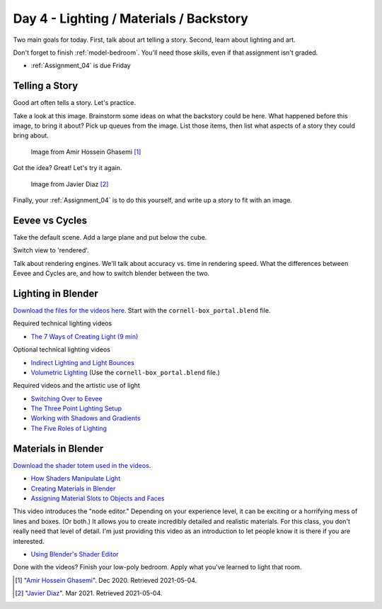Day 4 - Lighting / Materials / Backstory
========================================

Two main goals for today. First, talk about art telling a story. Second,
learn about lighting and art.

Don't forget to finish :ref:`model-bedroom`. You'll need those skills, even
if that assignment isn't graded.

* :ref:`Assignment_04` is due Friday

Telling a Story
---------------

Good art often tells a story. Let's practice.

Take a look at this image.
Brainstorm some ideas on what the backstory could be here. What happened
before this image, to bring it about? Pick up queues from the image. List those
items, then list what aspects of a story they could bring about.


.. figure:: image_1.jpg
   :width: 80%

   Image from Amir Hossein Ghasemi [#f2]_

Got the idea? Great! Let's try it again.

.. figure:: image_2.jpg
   :width: 80%

   Image from Javier Diaz [#f3]_

Finally, your :ref:`Assignment_04` is to do this yourself, and write up a story
to fit with an image.

Eevee vs Cycles
---------------

Take the default scene. Add a large plane and put below the cube.

Switch view to 'rendered'.

Talk about rendering engines. We'll talk about accuracy vs.
time in rendering speed. What the differences between Eevee and Cycles are,
and how to switch blender between the two.


Lighting in Blender
-------------------

`Download the files for the videos here <../../_static/fundamentals-of-lighting_source-files.zip>`_.
Start with the ``cornell-box_portal.blend`` file.

Required technical lighting videos

* `The 7 Ways of Creating Light (9 min) <https://simpsoncollege.hosted.panopto.com/Panopto/Pages/Viewer.aspx?id=f8800b99-6300-45b6-98a6-ad1e016b1ca4>`_

Optional technical lighting videos

* `Indirect Lighting and Light Bounces <https://simpsoncollege.hosted.panopto.com/Panopto/Pages/Viewer.aspx?id=aa3de153-4cef-4ca2-8cd7-ad1e016b1c24>`_
* `Volumetric Lighting <https://simpsoncollege.hosted.panopto.com/Panopto/Pages/Viewer.aspx?id=0c8eabf0-a1ac-47c7-aa86-ad1e016b268c>`_ (Use the ``cornell-box_portal.blend`` file.)

Required videos and the artistic use of light

* `Switching Over to Eevee <https://simpsoncollege.hosted.panopto.com/Panopto/Pages/Viewer.aspx?id=baf4e08b-8109-49fc-8d9b-ad1e016b1c54>`_


* `The Three Point Lighting Setup <https://simpsoncollege.hosted.panopto.com/Panopto/Pages/Viewer.aspx?id=6d34c2d9-23c1-4efa-adf0-ad1e016b2165>`_
* `Working with Shadows and Gradients <https://simpsoncollege.hosted.panopto.com/Panopto/Pages/Viewer.aspx?id=3c5b898f-696d-4f1b-aba4-ad1e016b379f>`_
* `The Five Roles of Lighting <https://simpsoncollege.hosted.panopto.com/Panopto/Pages/Viewer.aspx?id=78c442e1-a596-437d-bed3-ad1e016b1c72>`_

Materials in Blender
--------------------

`Download the shader totem used in the videos <../../_static/shader_totem.zip>`_.

* `How Shaders Manipulate Light <https://simpsoncollege.hosted.panopto.com/Panopto/Pages/Viewer.aspx?id=b2e81a09-e889-42fc-b8d1-ad1f0011cc2f>`_
* `Creating Materials in Blender <https://simpsoncollege.hosted.panopto.com/Panopto/Pages/Viewer.aspx?id=bc9ef6fc-ef8c-4896-86d9-ad1f0011bf6d>`_
* `Assigning Material Slots to Objects and Faces <https://simpsoncollege.hosted.panopto.com/Panopto/Pages/Viewer.aspx?id=bbb04577-350a-4649-9b4e-ad1f0011bf3d>`_

This video introduces the "node editor." Depending on your experience level, it
can be exciting or a horrifying mess of lines and boxes. (Or both.) It allows
you to create incredibly detailed and realistic materials. For this class, you
don't really need that level of detail. I'm just providing this video as an
introduction to let people know it is there if you are interested.

* `Using Blender's Shader Editor <https://simpsoncollege.hosted.panopto.com/Panopto/Pages/Viewer.aspx?id=abcaff04-95b0-4820-9bec-ad1f00125d47>`_

Done with the videos? Finish your low-poly bedroom.
Apply what you've learned to light that room.

.. [#f2] "`Amir Hossein Ghasemi <https://cgsociety.org/c/featured/3n0q/beyond-the-valley>`_". Dec 2020. Retrieved 2021-05-04.
.. [#f3] "`Javier Diaz <https://bejavier.cgsociety.org/gkkk/montague-ratsbone-ii>`_". Mar 2021. Retrieved 2021-05-04.
